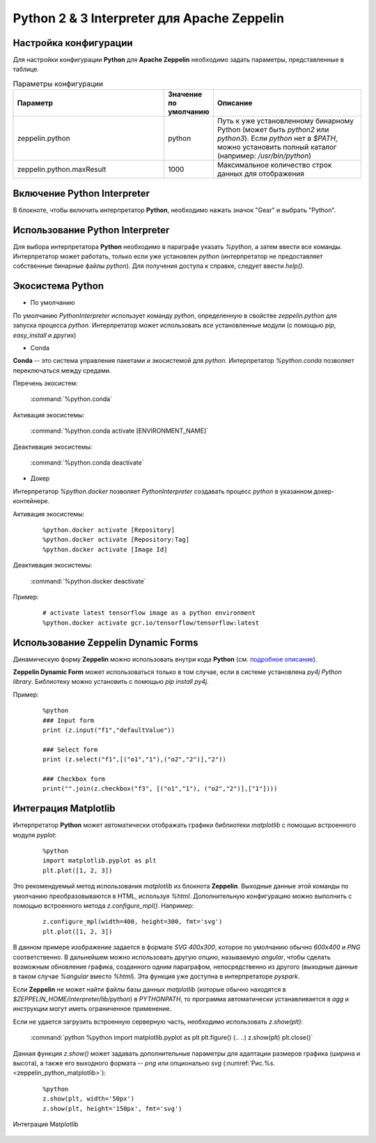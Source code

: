 Python 2 & 3 Interpreter для Apache Zeppelin
--------------------------------------------

Настройка конфигурации
^^^^^^^^^^^^^^^^^^^^^^

Для настройки конфигурации **Python** для **Apache Zeppelin** необходимо задать параметры, представленные в таблице.


.. csv-table:: Параметры конфигурации
   :header: "Параметр", "Значение по умолчанию", "Описание"
   :widths: 45, 10, 45

   "zeppelin.python", "python", "Путь к уже установленному бинарному Python (может быть *python2* или *python3*). Если *python* нет в  *$PATH*, можно установить полный каталог (например: */usr/bin/python*)"
   "zeppelin.python.maxResult", "1000", "Максимальное количество строк данных для отображения"


Включение Python Interpreter
^^^^^^^^^^^^^^^^^^^^^^^^^^^^

В блокноте, чтобы включить интерпретатор **Python**, необходимо нажать значок "Gear" и выбрать "Python".


Использование Python Interpreter
^^^^^^^^^^^^^^^^^^^^^^^^^^^^^^^^

Для выбора интерпретатора **Python** необходимо в параграфе указать *%python*, а затем ввести все команды. Интерпретатор может работать, только если уже установлен *python* (интерпретатор не предоставляет собственные бинарные файлы *python*). Для получения доступа к справке, следует ввести *help()*.


Экосистема Python
^^^^^^^^^^^^^^^^^

+ По умолчанию

По умолчанию *PythonInterpreter* использует команду *python*, определенную в свойстве *zeppelin.python* для запуска процесса *python*. Интерпретатор может использовать все установленные модули (с помощью *pip*, *easy_install* и других)

+ Conda

**Conda** -- это система управления пакетами и экосистемой для *python*. Интерпретатор *%python.conda* позволяет переключаться между средами.

Перечень экосистем:

  :command:`%python.conda`

Активация экосистемы:

  :command:`%python.conda activate [ENVIRONMENT_NAME]`

Деактивация экосистемы:

  :command:`%python.conda deactivate`

+ Докер

Интерпретатор *%python.docker* позволяет *PythonInterpreter* создавать процесс *python* в указанном докер-контейнере. 

Активация экосистемы:

  ::
    
   %python.docker activate [Repository]
   %python.docker activate [Repository:Tag]
   %python.docker activate [Image Id]

Деактивация экосистемы:

  :command:`%python.docker deactivate`

Пример:

  ::
    
   # activate latest tensorflow image as a python environment
   %python.docker activate gcr.io/tensorflow/tensorflow:latest


Использование Zeppelin Dynamic Forms
^^^^^^^^^^^^^^^^^^^^^^^^^^^^^^^^^^^^

Динамическую форму **Zeppelin** можно использовать внутри кода **Python** (см. `подробное описание <https://zeppelin.apache.org/docs/0.7.3/manual/dynamicform.html>`_).

**Zeppelin Dynamic Form** может использоваться только в том случае, если в системе установлена *py4j Python library*. Библиотеку можно установить с помощью *pip install py4j*.

Пример:

  ::
  
   %python
   ### Input form
   print (z.input("f1","defaultValue"))

   ### Select form
   print (z.select("f1",[("o1","1"),("o2","2")],"2"))

   ### Checkbox form
   print("".join(z.checkbox("f3", [("o1","1"), ("o2","2")],["1"])))


Интеграция Matplotlib
^^^^^^^^^^^^^^^^^^^^^

Интерпретатор **Python** может автоматически отображать графики библиотеки *matplotlib* с помощью встроенного модуля *pyplot*:

  ::
  
   %python
   import matplotlib.pyplot as plt
   plt.plot([1, 2, 3])

Это рекомендуемый метод использования *matplotlib* из блокнота **Zeppelin**. Выходные данные этой команды по умолчанию преобразовываются в HTML, используя *%html*. Дополнительную конфигурацию можно выполнить с помощью встроенного метода *z.configure_mpl()*. Например:

  ::
  
   z.configure_mpl(width=400, height=300, fmt='svg')
   plt.plot([1, 2, 3])

В данном примере изображение задается в формате *SVG 400x300*, которое по умолчанию обычно *600x400* и *PNG* соответственно. В дальнейшем можно использовать другую опцию, называемую *angular*, чтобы сделать возможным обновление графика, созданного одним параграфом, непосредственно из другого (выходные данные в таком случае *%angular* вместо *%html*). Эта функция уже доступна в интерпретаторе *pyspark*. 

Если **Zeppelin** не может найти файлы базы данных *matplotlib* (которые обычно находятся в *$ZEPPELIN_HOME/interpreter/lib/python*) в *PYTHONPATH*, то программа автоматически устанавливается в *agg* и инструкции могут иметь ограниченное применение. 

Если не удается загрузить встроенную серверную часть, необходимо использовать *z.show(plt)*:

  :command:`python %python import matplotlib.pyplot as plt plt.figure() (.. ..) z.show(plt) plt.close()`
  
Данная функция *z.show()* может задавать дополнительные параметры для адаптации размеров графика (ширина и высота), а также его выходного формата -- *png* или опционально *svg* (:numref:`Рис.%s.<zeppelin_python_matplotlib>`):

  ::
  
   %python
   z.show(plt, width='50px')
   z.show(plt, height='150px', fmt='svg')


.. _zeppelin_python_matplotlib:

.. figure:: ../imgs/zeppelin_python_matplotlib.*
   :align: center

   Интеграция Matplotlib

 
